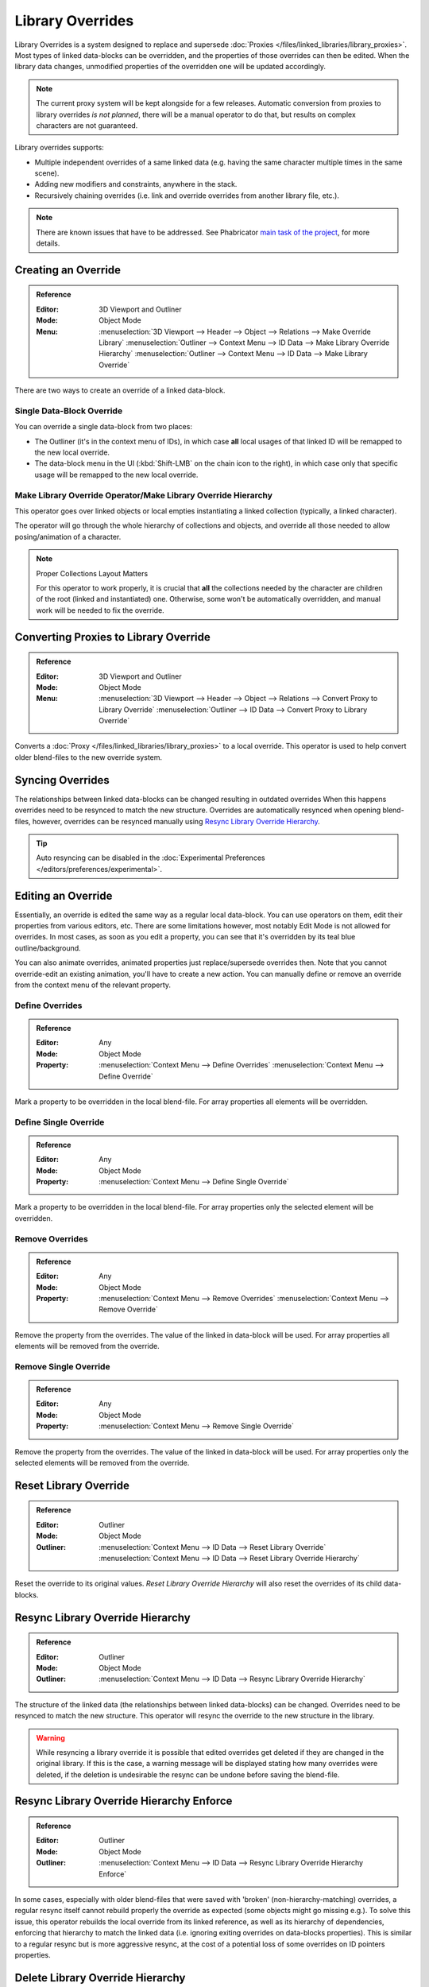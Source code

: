
*****************
Library Overrides
*****************

Library Overrides is a system designed to replace and supersede
:doc:`Proxies </files/linked_libraries/library_proxies>`.
Most types of linked data-blocks can be overridden, and the properties of those overrides can then be edited.
When the library data changes, unmodified properties of the overridden one will be updated accordingly.

.. note::

   The current proxy system will be kept alongside for a few releases.
   Automatic conversion from proxies to library overrides *is not planned*,
   there will be a manual operator to do that, but results on complex characters are not guaranteed.

Library overrides supports:

- Multiple independent overrides of a same linked data
  (e.g. having the same character multiple times in the same scene).
- Adding new modifiers and constraints, anywhere in the stack.
- Recursively chaining overrides (i.e. link and override overrides from another library file, etc.).

.. - Overriding many more types of data-blocks, and selectively edit some of their properties
   (e.g. materials, textures...).

.. note::

   There are known issues that have to be addressed. See Phabricator `main task of the project
   <https://developer.blender.org/T73318>`__, for more details.


Creating an Override
====================

.. admonition:: Reference
   :class: refbox

   :Editor:    3D Viewport and Outliner
   :Mode:      Object Mode
   :Menu:      :menuselection:`3D Viewport --> Header --> Object --> Relations --> Make Override Library`
               :menuselection:`Outliner --> Context Menu --> ID Data --> Make Library Override Hierarchy`
               :menuselection:`Outliner --> Context Menu --> ID Data --> Make Library Override`

There are two ways to create an override of a linked data-block.


Single Data-Block Override
--------------------------

You can override a single data-block from two places:

- The Outliner (it's in the context menu of IDs), in which case **all** local usages
  of that linked ID will be remapped to the new local override.
- The data-block menu in the UI (:kbd:`Shift-LMB` on the chain icon to the right),
  in which case only that specific usage will be remapped to the new local override.


.. _bpy.ops.object.make_override_library:

Make Library Override Operator/Make Library Override Hierarchy
--------------------------------------------------------------

This operator goes over linked objects or local empties instantiating a linked collection
(typically, a linked character).

The operator will go through the whole hierarchy
of collections and objects, and override all those needed to allow posing/animation of a character.

.. note:: Proper Collections Layout Matters

   For this operator to work properly, it is crucial that **all** the collections needed by
   the character are children of the root (linked and instantiated) one.
   Otherwise, some won't be automatically overridden, and manual work will be needed to fix the override.


.. _bpy.ops.object.convert_proxy_to_override:

Converting Proxies to Library Override
======================================

.. admonition:: Reference
   :class: refbox

   :Editor:    3D Viewport and Outliner
   :Mode:      Object Mode
   :Menu:      :menuselection:`3D Viewport --> Header --> Object --> Relations --> Convert Proxy to Library Override`
               :menuselection:`Outliner -->  ID Data --> Convert Proxy to Library Override`

Converts a :doc:`Proxy </files/linked_libraries/library_proxies>` to a local override.
This operator is used to help convert older blend-files to the new override system.


Syncing Overrides
=================

The relationships between linked data-blocks can be changed resulting in outdated overrides
When this happens overrides need to be resynced to match the new structure.
Overrides are automatically resynced when opening blend-files, however,
overrides can be resynced manually using `Resync Library Override Hierarchy`_.

.. tip::

   Auto resyncing can be disabled in the :doc:`Experimental Preferences </editors/preferences/experimental>`.


Editing an Override
===================

Essentially, an override is edited the same way as a regular local data-block.
You can use operators on them, edit their properties from various editors, etc.
There are some limitations however, most notably Edit Mode is not allowed for overrides.
In most cases, as soon as you edit a property, you can see that it's overridden by its teal blue
outline/background.

You can also animate overrides, animated properties just replace/supersede overrides then.
Note that you cannot override-edit an existing animation, you'll have to create a new action.
You can manually define or remove an override from the context menu of the relevant property.


.. _bpy.ops.ui.override_type_set_button:

Define Overrides
----------------

.. admonition:: Reference
   :class: refbox

   :Editor:    Any
   :Mode:      Object Mode
   :Property:  :menuselection:`Context Menu --> Define Overrides`
               :menuselection:`Context Menu --> Define Override`

Mark a property to be overridden in the local blend-file. For array properties
all elements will be overridden.


Define Single Override
----------------------

.. admonition:: Reference
   :class: refbox

   :Editor:    Any
   :Mode:      Object Mode
   :Property:  :menuselection:`Context Menu --> Define Single Override`

Mark a property to be overridden in the local blend-file. For array properties only
the selected element will be overridden.


.. _bpy.ops.ui.remove_override_button:

Remove Overrides
----------------

.. admonition:: Reference
   :class: refbox

   :Editor:    Any
   :Mode:      Object Mode
   :Property:  :menuselection:`Context Menu --> Remove Overrides`
               :menuselection:`Context Menu --> Remove Override`

Remove the property from the overrides. The value of the linked in data-block will be used.
For array properties all elements will be removed from the override.


Remove Single Override
----------------------

.. admonition:: Reference
   :class: refbox

   :Editor:    Any
   :Mode:      Object Mode
   :Property:  :menuselection:`Context Menu --> Remove Single Override`

Remove the property from the overrides. The value of the linked in data-block will be used.
For array properties only the selected elements will be removed from the override.


Reset Library Override
======================

.. admonition:: Reference
   :class: refbox

   :Editor:    Outliner
   :Mode:      Object Mode
   :Outliner:  :menuselection:`Context Menu --> ID Data --> Reset Library Override`
               :menuselection:`Context Menu --> ID Data --> Reset Library Override Hierarchy`

Reset the override to its original values. *Reset Library Override Hierarchy* will also reset
the overrides of its child data-blocks.


Resync Library Override Hierarchy
=================================

.. admonition:: Reference
   :class: refbox

   :Editor:    Outliner
   :Mode:      Object Mode
   :Outliner:  :menuselection:`Context Menu --> ID Data --> Resync Library Override Hierarchy`

The structure of the linked data (the relationships between linked data-blocks) can be changed.
Overrides need to be resynced to match the new structure. This operator will resync the override
to the new structure in the library.

.. warning::

   While resyncing a library override it is possible that edited overrides
   get deleted if they are changed in the original library.
   If this is the case, a warning message will be displayed stating how many overrides were deleted,
   if the deletion is undesirable the resync can be undone before saving the blend-file.


Resync Library Override Hierarchy Enforce
=========================================

.. admonition:: Reference
   :class: refbox

   :Editor:    Outliner
   :Mode:      Object Mode
   :Outliner:  :menuselection:`Context Menu --> ID Data --> Resync Library Override Hierarchy Enforce`

In some cases, especially with older blend-files that were saved with 'broken' (non-hierarchy-matching) overrides,
a regular resync itself cannot rebuild properly the override as expected (some objects might go missing e.g.).
To solve this issue, this operator rebuilds the local override from its linked reference,
as well as its hierarchy of dependencies, enforcing that hierarchy to match the linked data
(i.e. ignoring exiting overrides on data-blocks properties).
This is similar to a regular resync but is more aggressive resync,
at the cost of a potential loss of some overrides on ID pointers properties.


Delete Library Override Hierarchy
=================================

.. admonition:: Reference
   :class: refbox

   :Editor:    Outliner
   :Mode:      Object Mode
   :Outliner:  :menuselection:`Context Menu --> ID Data --> Delete Library Override Hierarchy`

Remove the library override from the selected data-block and all its children and replace them with
the original linked data-block. This will revert the *Make Library Override*.
